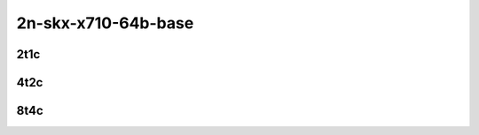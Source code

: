 2n-skx-x710-64b-base
--------------------

2t1c
````

.. raw:: html

    <a name="x710-64b-2t1c-base"></a>
    <center>
    Links to builds:
    <a href="https://nexus.fd.io/content/repositories/fd.io.master.ubuntu.xenial.main/io/fd/vpp/vpp/" target="_blank">vpp-ref</a>,
    <a href="https://jenkins.fd.io/view/csit/job/csit-vpp-perf-mrr-daily-master-2n-skx" target="_blank">csit-ref</a>
    <iframe width="1100" height="800" frameborder="0" scrolling="no" src="../_static/vpp/cpta-vm-vhost-ethip4-2t1c-x710-2n-skx.html"></iframe>
    <p><br><br></p>
    </center>

4t2c
````

.. raw:: html

    <a name="x710-64b-4t2c-base"></a>
    <center>
    Links to builds:
    <a href="https://nexus.fd.io/content/repositories/fd.io.master.ubuntu.xenial.main/io/fd/vpp/vpp/" target="_blank">vpp-ref</a>,
    <a href="https://jenkins.fd.io/view/csit/job/csit-vpp-perf-mrr-daily-master-2n-skx" target="_blank">csit-ref</a>
    <iframe width="1100" height="800" frameborder="0" scrolling="no" src="../_static/vpp/cpta-vm-vhost-ethip4-4t2c-x710-2n-skx.html"></iframe>
    <p><br><br></p>
    </center>

8t4c
````

.. raw:: html

    <a name="x710-64b-8t4c-base"></a>
    <center>
    Links to builds:
    <a href="https://nexus.fd.io/content/repositories/fd.io.master.ubuntu.xenial.main/io/fd/vpp/vpp/" target="_blank">vpp-ref</a>,
    <a href="https://jenkins.fd.io/view/csit/job/csit-vpp-perf-mrr-daily-master-2n-skx" target="_blank">csit-ref</a>
    <iframe width="1100" height="800" frameborder="0" scrolling="no" src="../_static/vpp/cpta-vm-vhost-ethip4-8t4c-x710-2n-skx.html"></iframe>
    <p><br><br></p>
    </center>
